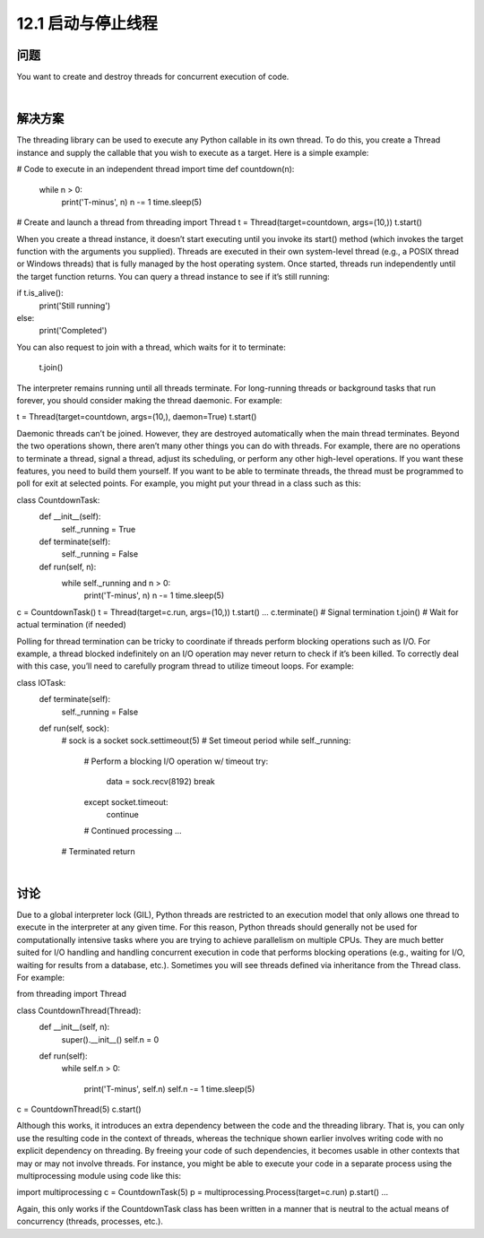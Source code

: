 ============================
12.1 启动与停止线程
============================

----------
问题
----------
You want to create and destroy threads for concurrent execution of code.

|

----------
解决方案
----------
The threading library can be used to execute any Python callable in its own thread. To
do this, you create a Thread instance and supply the callable that you wish to execute
as a target. Here is a simple example:

# Code to execute in an independent thread
import time
def countdown(n):
    while n > 0:
        print('T-minus', n)
        n -= 1
        time.sleep(5)

# Create and launch a thread
from threading import Thread
t = Thread(target=countdown, args=(10,))
t.start()

When you create a thread instance, it doesn’t start executing until you invoke its start()
method (which invokes the target function with the arguments you supplied).
Threads are executed in their own system-level thread (e.g., a POSIX thread or Windows
threads) that is fully managed by the host operating system. Once started, threads run
independently until the target function returns. You can query a thread instance to see
if it’s still running:

if t.is_alive():
    print('Still running')
else:
    print('Completed')

You can also request to join with a thread, which waits for it to terminate:

    t.join()

The interpreter remains running until all threads terminate. For long-running threads
or background tasks that run forever, you should consider making the thread daemonic.
For example:

t = Thread(target=countdown, args=(10,), daemon=True)
t.start()

Daemonic threads can’t be joined. However, they are destroyed automatically when the
main thread terminates.
Beyond the two operations shown, there aren’t many other things you can do with
threads. For example, there are no operations to terminate a thread, signal a thread,
adjust its scheduling, or perform any other high-level operations. If you want these
features, you need to build them yourself.
If you want to be able to terminate threads, the thread must be programmed to poll for
exit at selected points. For example, you might put your thread in a class such as this:

class CountdownTask:
    def __init__(self):
        self._running = True

    def terminate(self):
        self._running = False

    def run(self, n):
        while self._running and n > 0:
            print('T-minus', n)
            n -= 1
            time.sleep(5)

c = CountdownTask()
t = Thread(target=c.run, args=(10,))
t.start()
...
c.terminate() # Signal termination
t.join()      # Wait for actual termination (if needed)

Polling for thread termination can be tricky to coordinate if threads perform blocking
operations such as I/O. For example, a thread blocked indefinitely on an I/O operation
may never return to check if it’s been killed. To correctly deal with this case, you’ll need
to carefully program thread to utilize timeout loops. For example:

class IOTask:
    def terminate(self):
        self._running = False

    def run(self, sock):
        # sock is a socket
        sock.settimeout(5)        # Set timeout period
        while self._running:
            # Perform a blocking I/O operation w/ timeout
            try:
                data = sock.recv(8192)
                break
            except socket.timeout:
                continue
            # Continued processing
            ...
        # Terminated
        return

|

----------
讨论
----------
Due to a global interpreter lock (GIL), Python threads are restricted to an execution
model that only allows one thread to execute in the interpreter at any given time. For
this reason, Python threads should generally not be used for computationally intensive
tasks where you are trying to achieve parallelism on multiple CPUs. They are much
better suited for I/O handling and handling concurrent execution in code that performs
blocking operations (e.g., waiting for I/O, waiting for results from a database, etc.).
Sometimes  you  will  see  threads  defined  via  inheritance  from  the  Thread  class.  For
example:

from threading import Thread

class CountdownThread(Thread):
    def __init__(self, n):
        super().__init__()
        self.n = 0
    def run(self):
        while self.n > 0:

            print('T-minus', self.n)
            self.n -= 1
            time.sleep(5)

c = CountdownThread(5)
c.start()

Although this works, it introduces an extra dependency between the code and the 
threading library. That is, you can only use the resulting code in the context of threads,
whereas the technique shown earlier involves writing code with no explicit dependency
on threading. By freeing your code of such dependencies, it becomes usable in other
contexts that may or may not involve threads. For instance, you might be able to execute
your code in a separate process using the multiprocessing module using code like this:

import multiprocessing
c = CountdownTask(5)
p = multiprocessing.Process(target=c.run)
p.start()
...

Again, this only works if the CountdownTask class has been written in a manner that is
neutral to the actual means of concurrency (threads, processes, etc.).
